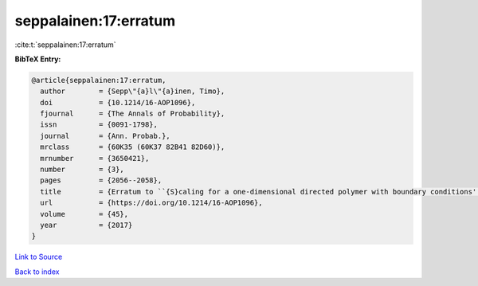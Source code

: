 seppalainen:17:erratum
======================

:cite:t:`seppalainen:17:erratum`

**BibTeX Entry:**

.. code-block:: bibtex

   @article{seppalainen:17:erratum,
     author        = {Sepp\"{a}l\"{a}inen, Timo},
     doi           = {10.1214/16-AOP1096},
     fjournal      = {The Annals of Probability},
     issn          = {0091-1798},
     journal       = {Ann. Probab.},
     mrclass       = {60K35 (60K37 82B41 82D60)},
     mrnumber      = {3650421},
     number        = {3},
     pages         = {2056--2058},
     title         = {Erratum to ``{S}caling for a one-dimensional directed polymer with boundary conditions'' [ {MR}2917766]},
     url           = {https://doi.org/10.1214/16-AOP1096},
     volume        = {45},
     year          = {2017}
   }

`Link to Source <https://doi.org/10.1214/16-AOP1096},>`_


`Back to index <../By-Cite-Keys.html>`_
